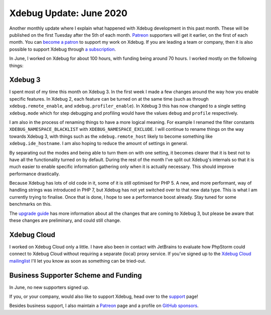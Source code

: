 Xdebug Update: June 2020
========================

.. articleMetaData::
   :Where: London, UK
   :Date: 2020-07-07 09:32 Europe/London
   :Tags: blog, php, xdebug
   :Short: xdebug-20jun

Another monthly update where I explain what happened with Xdebug development
in this past month. These will be published on the first Tuesday after the 5th
of each month. `Patreon <https://www.patreon.com/derickr>`_ supporters will
get it earlier, on the first of each month. You can `become a patron
<https://www.patreon.com/bePatron?u=7864328>`_ to support my work on Xdebug.
If you are leading a team or company, then it is also possible to support
Xdebug through `a subscription <https://xdebug.org/support>`_.

In June, I worked on Xdebug for about 100 hours, with funding being around 70
hours. I worked mostly on the following things:

Xdebug 3
--------

I spent most of my time this month on Xdebug 3. In the first week I made a few
changes around the way how you enable specific features. In Xdebug 2, each
feature can be turned on at the same time (such as through
``xdebug.remote_enable``, and ``xdebug.profiler_enable``). In Xdebug 3 this
has now changed to a single setting ``xdebug.mode`` which for step debugging
and profiling would have the values ``debug`` and ``profile`` respectively.

I am also in the process of renaming things to have a more logical meaning.
For example I renamed the filter constants ``XDEBUG_NAMESPACE_BLACKLIST`` with
``XDEBUG_NAMESPACE_EXCLUDE``. I will continue to rename things on the way
towards Xdebug 3, with things such as the ``xdebug.remote_host`` likely to
become something like ``xdebug.ide_hostname``. I am also hoping to reduce the
amount of settings in general.

By separating out the modes and being able to turn them on with one setting,
it becomes clearer that it is best not to have all the functionality turned on
by default. During the rest of the month I've split out Xdebug's internals so
that it is much easier to enable specific information gathering only when it
is actually necessary. This should improve performance drastically.

Because Xdebug has lots of old code in it, some of it is still optimised for
PHP 5. A new, and more performant, way of handling strings was introduced in
PHP 7, but Xdebug has not yet switched over to that new data type. This is
what I am currently trying to finalise. Once that is done, I hope to see a
performance boost already. Stay tuned for some benchmarks on this.

The `upgrade guide <https://3.xdebug.org/docs/upgrade_guide#>`_ has more
information about all the changes that are coming to Xdebug 3, but please be
aware that these changes are preliminary, and could still change.

Xdebug Cloud
------------

I worked on Xdebug Cloud only a little. I have also been in contact with
JetBrains to evaluate how PhpStorm could connect to Xdebug Cloud without
requiring a separate (local) proxy service. If you've signed up to the `Xdebug
Cloud mailinglist <http://cloud.xdebug.com>`_ I'll let you know as soon as
something can be tried-out. 

Business Supporter Scheme and Funding
-------------------------------------

In June, no new supporters signed up.

If you, or your company, would also like to support Xdebug, head over to the
`support <https://xdebug.org/support>`_ page!

Besides business support, I also maintain a `Patreon
<https://www.patreon.com/derickr>`_ page and a profile on `GitHub sponsors
<https://github.com/sponsors/derickr>`_.
